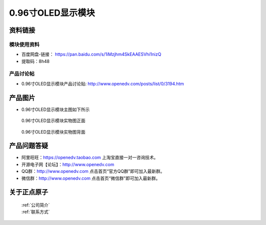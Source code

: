 .. 正点原子产品资料汇总, created by 2020-03-19 正点原子-alientek 

0.96寸OLED显示模块
============================================



资料链接
------------

模块使用资料
^^^^^^^^^^

- 百度网盘-链接： https://pan.baidu.com/s/1iMzjhm4SkEAAESVhi1nizQ
- 提取码：8h48
  
产品讨论帖
^^^^^^^^^^  

- 0.96寸OLED显示模块产品讨论贴: http://www.openedv.com/posts/list/0/3194.htm


产品图片
--------

- 0.96寸OLED显示模块主图如下所示

.. _pic_major_096OLEDZ:

.. figure:: media/096OLEDZ.png


   
  0.96寸OLED显示模块实物图正面



.. _pic_major_096OLED:

.. figure:: media/096OLED.png


   
  0.96寸OLED显示模块实物图背面




产品问题答疑
------------

- 阿里旺旺：https://openedv.taobao.com 上淘宝直接一对一咨询技术。  
- 开源电子网【论坛】：http://www.openedv.com 
- QQ群：http://www.openedv.com   点击首页“官方QQ群”即可加入最新群。 
- 微信群：http://www.openedv.com 点击首页“微信群”即可加入最新群。
  


关于正点原子  
-----------------

 | :ref:`公司简介` 
 | :ref:`联系方式`

